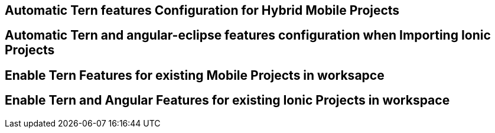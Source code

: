 == Automatic Tern features Configuration for Hybrid Mobile Projects


== Automatic Tern and angular-eclipse features configuration when Importing Ionic Projects


== Enable Tern Features for existing Mobile Projects in worksapce


== Enable Tern and Angular Features for existing Ionic Projects in workspace



